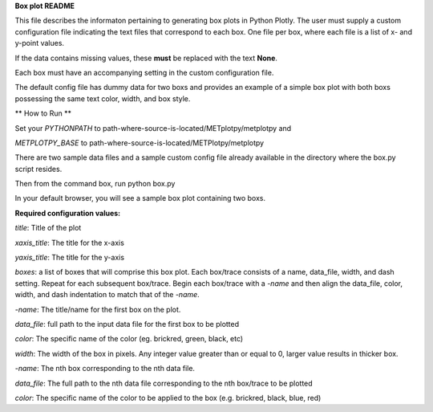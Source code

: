 
**Box plot README**

This file describes the informaton pertaining to generating box plots in Python Plotly.  The user must supply
a custom configuration file indicating the text files that correspond to each box.  One file per box, where
each file is a list of x- and y-point values.

If the data contains missing values, these **must** be replaced with the text **None**.

Each box must have an accompanying setting in the custom configuration file.

The default config file has dummy data for two boxs and provides an example of a simple box plot with both boxs
possessing the same text color, width, and box style.

** How to Run **

Set your *PYTHONPATH* to path-where-source-is-located/METplotpy/metplotpy and

*METPLOTPY_BASE* to path-where-source-is-located/METPlotpy/metplotpy

There are two sample data files and a sample custom config file already available in the directory
where the box.py script resides.

Then from the command box, run python box.py

In your default browser, you will see a sample box plot containing two boxs.

**Required configuration values:**

*title*: Title of the plot

*xaxis_title*: The title for the x-axis

*yaxis_title*: The title for the y-axis

*boxes*:  a list of boxes that will comprise this box plot.  Each box/trace consists of a name, data_file,
width, and dash setting.  Repeat for each subsequent box/trace.  Begin each box/trace with a *-name* and then align
the data_file, color, width, and dash indentation to match that of the *-name*.

*-name*: The title/name for the first box on the plot.

*data_file*: full path to the input data file for the first box to be plotted

*color*: The specific name of the color (eg. brickred, green, black, etc)

*width*: The width of the box in pixels.  Any integer value greater than or equal to 0, larger value results in thicker box.

*-name*: The nth box corresponding to the nth data file.

*data_file*: The full path to the nth data file corresponding to the nth box/trace to be plotted

*color*: The specific name of the color to be applied to the box (e.g. brickred, black, blue, red)
